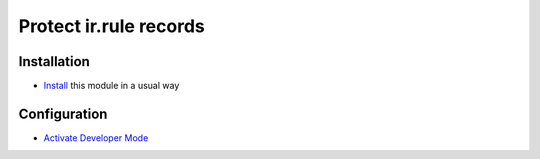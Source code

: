 =========================
 Protect ir.rule records
=========================

Installation
============

* `Install <https://odoo-development.readthedocs.io/en/latest/odoo/usage/install-module.html>`__ this module in a usual way

Configuration
=============

* `Activate Developer Mode <https://odoo-development.readthedocs.io/en/latest/odoo/usage/debug-mode.html>`__
